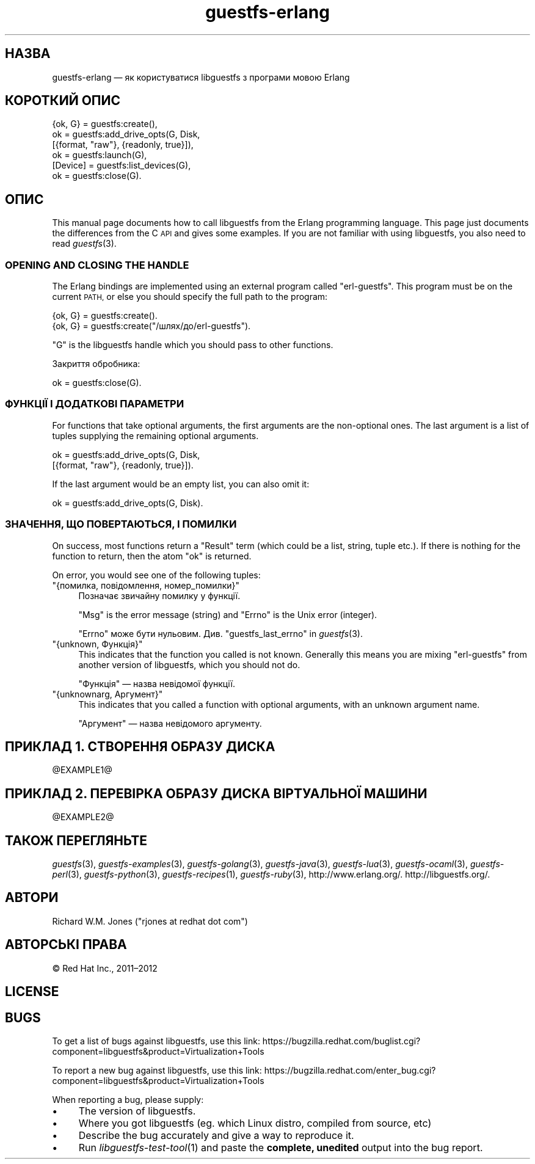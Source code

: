 .\" Automatically generated by Podwrapper::Man 1.32.6 (Pod::Simple 3.32)
.\"
.\" Standard preamble:
.\" ========================================================================
.de Sp \" Vertical space (when we can't use .PP)
.if t .sp .5v
.if n .sp
..
.de Vb \" Begin verbatim text
.ft CW
.nf
.ne \\$1
..
.de Ve \" End verbatim text
.ft R
.fi
..
.\" Set up some character translations and predefined strings.  \*(-- will
.\" give an unbreakable dash, \*(PI will give pi, \*(L" will give a left
.\" double quote, and \*(R" will give a right double quote.  \*(C+ will
.\" give a nicer C++.  Capital omega is used to do unbreakable dashes and
.\" therefore won't be available.  \*(C` and \*(C' expand to `' in nroff,
.\" nothing in troff, for use with C<>.
.tr \(*W-
.ds C+ C\v'-.1v'\h'-1p'\s-2+\h'-1p'+\s0\v'.1v'\h'-1p'
.ie n \{\
.    ds -- \(*W-
.    ds PI pi
.    if (\n(.H=4u)&(1m=24u) .ds -- \(*W\h'-12u'\(*W\h'-12u'-\" diablo 10 pitch
.    if (\n(.H=4u)&(1m=20u) .ds -- \(*W\h'-12u'\(*W\h'-8u'-\"  diablo 12 pitch
.    ds L" ""
.    ds R" ""
.    ds C` ""
.    ds C' ""
'br\}
.el\{\
.    ds -- \|\(em\|
.    ds PI \(*p
.    ds L" ``
.    ds R" ''
.    ds C`
.    ds C'
'br\}
.\"
.\" Escape single quotes in literal strings from groff's Unicode transform.
.ie \n(.g .ds Aq \(aq
.el       .ds Aq '
.\"
.\" If the F register is >0, we'll generate index entries on stderr for
.\" titles (.TH), headers (.SH), subsections (.SS), items (.Ip), and index
.\" entries marked with X<> in POD.  Of course, you'll have to process the
.\" output yourself in some meaningful fashion.
.\"
.\" Avoid warning from groff about undefined register 'F'.
.de IX
..
.if !\nF .nr F 0
.if \nF>0 \{\
.    de IX
.    tm Index:\\$1\t\\n%\t"\\$2"
..
.    if !\nF==2 \{\
.        nr % 0
.        nr F 2
.    \}
.\}
.\" ========================================================================
.\"
.IX Title "guestfs-erlang 3"
.TH guestfs-erlang 3 "2016-07-12" "libguestfs-1.32.6" "Virtualization Support"
.\" For nroff, turn off justification.  Always turn off hyphenation; it makes
.\" way too many mistakes in technical documents.
.if n .ad l
.nh
.SH "НАЗВА"
.IX Header "НАЗВА"
guestfs-erlang — як користуватися libguestfs з програми мовою Erlang
.SH "КОРОТКИЙ ОПИС"
.IX Header "КОРОТКИЙ ОПИС"
.Vb 6
\& {ok, G} = guestfs:create(),
\& ok = guestfs:add_drive_opts(G, Disk,
\&                             [{format, "raw"}, {readonly, true}]),
\& ok = guestfs:launch(G),
\& [Device] = guestfs:list_devices(G),
\& ok = guestfs:close(G).
.Ve
.SH "ОПИС"
.IX Header "ОПИС"
This manual page documents how to call libguestfs from the Erlang
programming language.  This page just documents the differences from the C
\&\s-1API\s0 and gives some examples.  If you are not familiar with using libguestfs,
you also need to read \fIguestfs\fR\|(3).
.SS "\s-1OPENING AND CLOSING THE HANDLE\s0"
.IX Subsection "OPENING AND CLOSING THE HANDLE"
The Erlang bindings are implemented using an external program called
\&\f(CW\*(C`erl\-guestfs\*(C'\fR.  This program must be on the current \s-1PATH,\s0 or else you
should specify the full path to the program:
.PP
.Vb 1
\& {ok, G} = guestfs:create().
\&
\& {ok, G} = guestfs:create("/шлях/до/erl\-guestfs").
.Ve
.PP
\&\f(CW\*(C`G\*(C'\fR is the libguestfs handle which you should pass to other functions.
.PP
Закриття обробника:
.PP
.Vb 1
\& ok = guestfs:close(G).
.Ve
.SS "ФУНКЦІЇ І ДОДАТКОВІ ПАРАМЕТРИ"
.IX Subsection "ФУНКЦІЇ І ДОДАТКОВІ ПАРАМЕТРИ"
For functions that take optional arguments, the first arguments are the
non-optional ones.  The last argument is a list of tuples supplying the
remaining optional arguments.
.PP
.Vb 2
\& ok = guestfs:add_drive_opts(G, Disk,
\&                             [{format, "raw"}, {readonly, true}]).
.Ve
.PP
If the last argument would be an empty list, you can also omit it:
.PP
.Vb 1
\& ok = guestfs:add_drive_opts(G, Disk).
.Ve
.SS "ЗНАЧЕННЯ, ЩО ПОВЕРТАЮТЬСЯ, І ПОМИЛКИ"
.IX Subsection "ЗНАЧЕННЯ, ЩО ПОВЕРТАЮТЬСЯ, І ПОМИЛКИ"
On success, most functions return a \f(CW\*(C`Result\*(C'\fR term (which could be a list,
string, tuple etc.).  If there is nothing for the function to return, then
the atom \f(CW\*(C`ok\*(C'\fR is returned.
.PP
On error, you would see one of the following tuples:
.ie n .IP """{помилка, повідомлення, номер_помилки}""" 4
.el .IP "\f(CW{помилка, повідомлення, номер_помилки}\fR" 4
.IX Item "{помилка, повідомлення, номер_помилки}"
Позначає звичайну помилку у функції.
.Sp
\&\f(CW\*(C`Msg\*(C'\fR is the error message (string) and \f(CW\*(C`Errno\*(C'\fR is the Unix error
(integer).
.Sp
\&\f(CW\*(C`Errno\*(C'\fR може бути нульовим. Див. \*(L"guestfs_last_errno\*(R" in \fIguestfs\fR\|(3).
.ie n .IP """{unknown, Функція}""" 4
.el .IP "\f(CW{unknown, Функція}\fR" 4
.IX Item "{unknown, Функція}"
This indicates that the function you called is not known.  Generally this
means you are mixing \f(CW\*(C`erl\-guestfs\*(C'\fR from another version of libguestfs,
which you should not do.
.Sp
\&\f(CW\*(C`Функція\*(C'\fR — назва невідомої функції.
.ie n .IP """{unknownarg, Аргумент}""" 4
.el .IP "\f(CW{unknownarg, Аргумент}\fR" 4
.IX Item "{unknownarg, Аргумент}"
This indicates that you called a function with optional arguments, with an
unknown argument name.
.Sp
\&\f(CW\*(C`Аргумент\*(C'\fR — назва невідомого аргументу.
.SH "ПРИКЛАД 1. СТВОРЕННЯ ОБРАЗУ ДИСКА"
.IX Header "ПРИКЛАД 1. СТВОРЕННЯ ОБРАЗУ ДИСКА"
\&\f(CW@EXAMPLE1\fR@
.SH "ПРИКЛАД 2. ПЕРЕВІРКА ОБРАЗУ ДИСКА ВІРТУАЛЬНОЇ МАШИНИ"
.IX Header "ПРИКЛАД 2. ПЕРЕВІРКА ОБРАЗУ ДИСКА ВІРТУАЛЬНОЇ МАШИНИ"
\&\f(CW@EXAMPLE2\fR@
.SH "ТАКОЖ ПЕРЕГЛЯНЬТЕ"
.IX Header "ТАКОЖ ПЕРЕГЛЯНЬТЕ"
\&\fIguestfs\fR\|(3), \fIguestfs\-examples\fR\|(3), \fIguestfs\-golang\fR\|(3),
\&\fIguestfs\-java\fR\|(3), \fIguestfs\-lua\fR\|(3), \fIguestfs\-ocaml\fR\|(3),
\&\fIguestfs\-perl\fR\|(3), \fIguestfs\-python\fR\|(3), \fIguestfs\-recipes\fR\|(1),
\&\fIguestfs\-ruby\fR\|(3), http://www.erlang.org/.  http://libguestfs.org/.
.SH "АВТОРИ"
.IX Header "АВТОРИ"
Richard W.M. Jones (\f(CW\*(C`rjones at redhat dot com\*(C'\fR)
.SH "АВТОРСЬКІ ПРАВА"
.IX Header "АВТОРСЬКІ ПРАВА"
© Red Hat Inc., 2011–2012
.SH "LICENSE"
.IX Header "LICENSE"
.SH "BUGS"
.IX Header "BUGS"
To get a list of bugs against libguestfs, use this link:
https://bugzilla.redhat.com/buglist.cgi?component=libguestfs&product=Virtualization+Tools
.PP
To report a new bug against libguestfs, use this link:
https://bugzilla.redhat.com/enter_bug.cgi?component=libguestfs&product=Virtualization+Tools
.PP
When reporting a bug, please supply:
.IP "\(bu" 4
The version of libguestfs.
.IP "\(bu" 4
Where you got libguestfs (eg. which Linux distro, compiled from source, etc)
.IP "\(bu" 4
Describe the bug accurately and give a way to reproduce it.
.IP "\(bu" 4
Run \fIlibguestfs\-test\-tool\fR\|(1) and paste the \fBcomplete, unedited\fR
output into the bug report.
